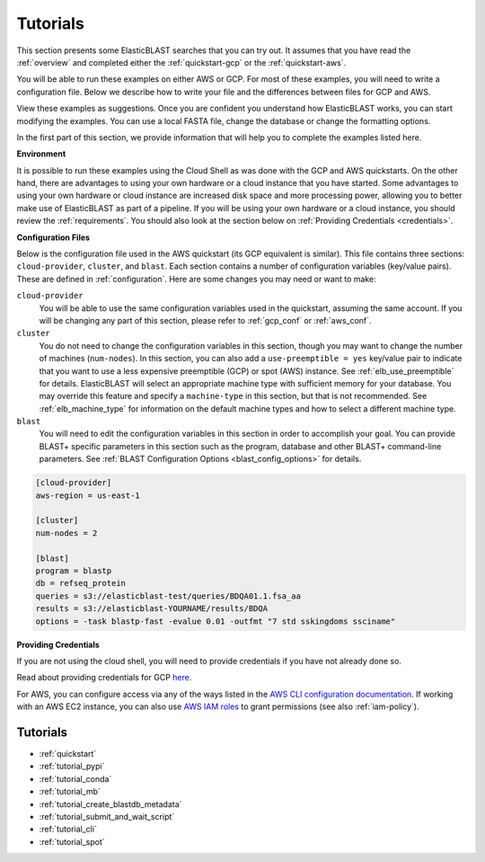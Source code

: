 ..                           PUBLIC DOMAIN NOTICE
..              National Center for Biotechnology Information
..  
.. This software is a "United States Government Work" under the
.. terms of the United States Copyright Act.  It was written as part of
.. the authors' official duties as United States Government employees and
.. thus cannot be copyrighted.  This software is freely available
.. to the public for use.  The National Library of Medicine and the U.S.
.. Government have not placed any restriction on its use or reproduction.
..   
.. Although all reasonable efforts have been taken to ensure the accuracy
.. and reliability of the software and data, the NLM and the U.S.
.. Government do not and cannot warrant the performance or results that
.. may be obtained by using this software or data.  The NLM and the U.S.
.. Government disclaim all warranties, express or implied, including
.. warranties of performance, merchantability or fitness for any particular
.. purpose.
..   
.. Please cite NCBI in any work or product based on this material.

.. _tutorials:

Tutorials
=========


This section presents some ElasticBLAST searches that you can try out.  It assumes that you have read the :ref:`overview` and completed either the :ref:`quickstart-gcp` or the :ref:`quickstart-aws`. 

You will be able to run these examples on either AWS or GCP.  For most of these examples, you will need to write a configuration file.  Below we describe how to write your file and the differences between files for GCP and AWS.

View these examples as suggestions.  Once you are confident you understand how ElasticBLAST works, you can start modifying the examples.  You can use a local FASTA file, change the database or change the formatting options.

In the first part of this section, we provide information that will help you to complete the examples listed here.

**Environment**

It is possible to run these examples using the Cloud Shell as was done with the GCP and AWS quickstarts.  On the other hand, there are advantages to using your own hardware or a cloud instance that you have started.  Some advantages to using your own hardware or cloud instance are increased disk space and more processing power, allowing you to better make use of ElasticBLAST as part of a pipeline.  If you will be using your own hardware or a cloud instance, you should review the :ref:`requirements`.  You should also look at the section below on :ref:`Providing Credentials <credentials>`.

.. _tutorial_cfg:

**Configuration Files**

Below is the configuration file used in the AWS quickstart (its GCP equivalent
is similar).  This file contains three sections: ``cloud-provider``, ``cluster``, and
``blast``. Each section contains a number of configuration variables (key/value
pairs).  These are defined in :ref:`configuration`.  Here are some changes you
may need or want to make:

``cloud-provider``
    You will be able to use the same configuration variables used in the
    quickstart, assuming the same account.  If you will be changing any part
    of this section, please refer to :ref:`gcp_conf` or :ref:`aws_conf`.

``cluster``
    You do not need to change the configuration variables in this section,
    though you may want to change the number of machines (``num-nodes``).  In
    this section, you can also add a ``use-preemptible = yes`` key/value pair to
    indicate that you want to use a less expensive preemptible (GCP) or spot
    (AWS) instance. See :ref:`elb_use_preemptible` for details.  ElasticBLAST
    will select an appropriate machine type with sufficient memory for your database.
    You may override this feature and specify a ``machine-type`` in this section, but that
    is not recommended.  See :ref:`elb_machine_type` for
    information on the default machine types and how to select a different
    machine type.

``blast``
    You will need to edit the configuration variables in this section in order
    to accomplish your goal. You can provide BLAST+ specific parameters in this
    section such as the program, database and other BLAST+ command-line
    parameters.  See :ref:`BLAST Configuration Options <blast_config_options>`
    for details.

.. code-block::

    [cloud-provider]
    aws-region = us-east-1

    [cluster]
    num-nodes = 2

    [blast]
    program = blastp
    db = refseq_protein
    queries = s3://elasticblast-test/queries/BDQA01.1.fsa_aa
    results = s3://elasticblast-YOURNAME/results/BDQA
    options = -task blastp-fast -evalue 0.01 -outfmt "7 std sskingdoms ssciname"


.. _credentials:

**Providing Credentials**

If you are not using the cloud shell, you will need to provide credentials if you have not already done so. 

Read about providing credentials for GCP `here <https://cloud.google.com/sdk/docs/authorizing>`_.

For AWS, you can configure access via any of the ways listed in the 
`AWS CLI configuration documentation <https://docs.aws.amazon.com/cli/latest/userguide/cli-configure-quickstart.html>`_.
If working with an AWS EC2 instance, you can also use 
`AWS IAM roles <https://docs.aws.amazon.com/AWSEC2/latest/UserGuide/iam-roles-for-amazon-ec2.html>`_
to grant permissions (see also :ref:`iam-policy`).


Tutorials
^^^^^^^^^

* :ref:`quickstart`
* :ref:`tutorial_pypi`
* :ref:`tutorial_conda`
* :ref:`tutorial_mb`
* :ref:`tutorial_create_blastdb_metadata`
* :ref:`tutorial_submit_and_wait_script`
* :ref:`tutorial_cli`
* :ref:`tutorial_spot`
